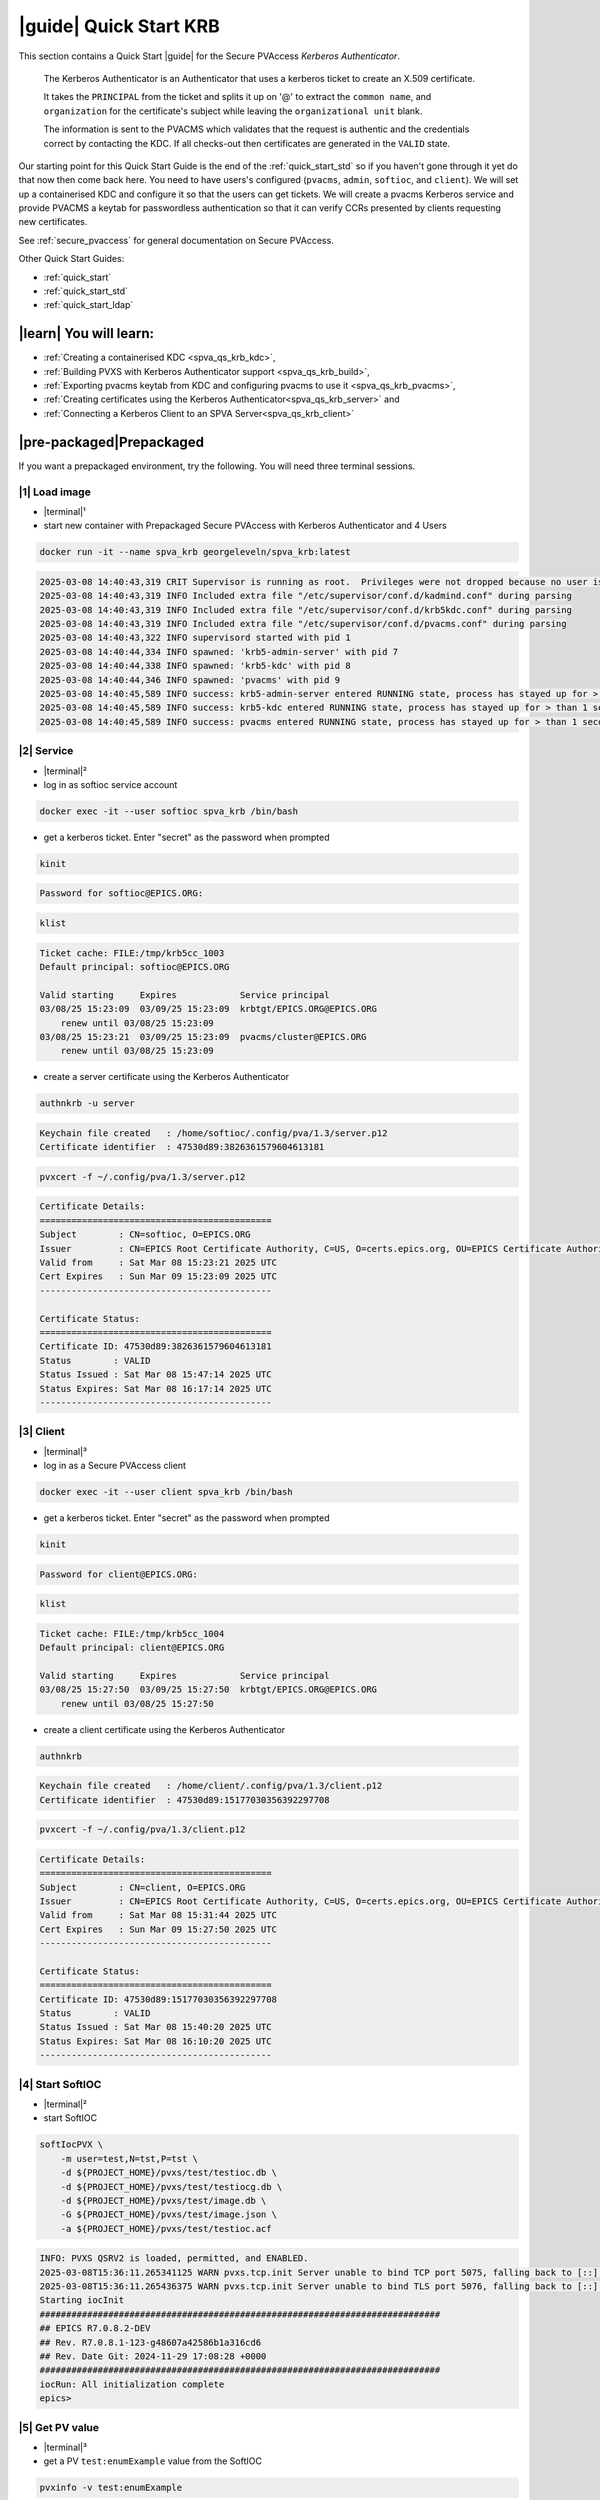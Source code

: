 .. _quick_start_krb:

|guide| Quick Start KRB
==================================================

This section contains a Quick Start |guide| for the Secure PVAccess *Kerberos Authenticator*.

    The Kerberos Authenticator is an Authenticator that uses a kerberos ticket to create an X.509
    certificate.

    It takes the ``PRINCIPAL`` from the ticket and splits it up on '@' to extract the
    ``common name``, and ``organization`` for the certificate's
    subject while leaving the ``organizational unit`` blank.

    The information
    is sent to the PVACMS which validates that the request is authentic and the credentials
    correct by contacting the KDC.  If all checks-out then certificates are generated in the ``VALID`` state.

Our starting point for this Quick Start Guide is the end of the :ref:`quick_start_std` so if you haven't gone through it yet
do that now then come back here.  You need to have users's configured (``pvacms``, ``admin``, ``softioc``, and ``client``).
We will set up a containerised KDC and configure it so that the users can get tickets.  We will create
a pvacms Kerberos service and provide PVACMS a keytab for passwordless authentication so that it can verify CCRs presented
by clients requesting new certificates.

See :ref:`secure_pvaccess` for general documentation on Secure PVAccess.

Other Quick Start Guides:

- :ref:`quick_start`
- :ref:`quick_start_std`
- :ref:`quick_start_ldap`

|learn| You will learn:
******************************

- :ref:`Creating a containerised KDC <spva_qs_krb_kdc>`,
- :ref:`Building PVXS with Kerberos Authenticator support <spva_qs_krb_build>`,
- :ref:`Exporting pvacms keytab from KDC and configuring pvacms to use it <spva_qs_krb_pvacms>`,
- :ref:`Creating certificates using the Kerberos Authenticator<spva_qs_krb_server>` and
- :ref:`Connecting a Kerberos Client to an SPVA Server<spva_qs_krb_client>`

|pre-packaged|\Prepackaged
******************************

If you want a prepackaged environment, try the following.  You will need three terminal sessions.

|1| Load image
------------------------------

- |terminal|\¹
- start new container with Prepackaged Secure PVAccess with Kerberos Authenticator and 4 Users

.. code-block:: shell

    docker run -it --name spva_krb georgeleveln/spva_krb:latest

.. code-block:: console

    2025-03-08 14:40:43,319 CRIT Supervisor is running as root.  Privileges were not dropped because no user is specified in the config file.  If you intend to run as root, you can set user=root in the config file to avoid this message.
    2025-03-08 14:40:43,319 INFO Included extra file "/etc/supervisor/conf.d/kadmind.conf" during parsing
    2025-03-08 14:40:43,319 INFO Included extra file "/etc/supervisor/conf.d/krb5kdc.conf" during parsing
    2025-03-08 14:40:43,319 INFO Included extra file "/etc/supervisor/conf.d/pvacms.conf" during parsing
    2025-03-08 14:40:43,322 INFO supervisord started with pid 1
    2025-03-08 14:40:44,334 INFO spawned: 'krb5-admin-server' with pid 7
    2025-03-08 14:40:44,338 INFO spawned: 'krb5-kdc' with pid 8
    2025-03-08 14:40:44,346 INFO spawned: 'pvacms' with pid 9
    2025-03-08 14:40:45,589 INFO success: krb5-admin-server entered RUNNING state, process has stayed up for > than 1 seconds (startsecs)
    2025-03-08 14:40:45,589 INFO success: krb5-kdc entered RUNNING state, process has stayed up for > than 1 seconds (startsecs)
    2025-03-08 14:40:45,589 INFO success: pvacms entered RUNNING state, process has stayed up for > than 1 seconds (startsecs)

|2| Service
------------------------------

- |terminal|\²
- log in as softioc service account

.. code-block:: shell

    docker exec -it --user softioc spva_krb /bin/bash

- get a kerberos ticket.  Enter "secret" as the password when prompted

.. code-block:: shell

    kinit

.. code-block:: console

    Password for softioc@EPICS.ORG:

.. code-block:: shell

    klist

.. code-block:: console

    Ticket cache: FILE:/tmp/krb5cc_1003
    Default principal: softioc@EPICS.ORG

    Valid starting     Expires            Service principal
    03/08/25 15:23:09  03/09/25 15:23:09  krbtgt/EPICS.ORG@EPICS.ORG
    	renew until 03/08/25 15:23:09
    03/08/25 15:23:21  03/09/25 15:23:09  pvacms/cluster@EPICS.ORG
    	renew until 03/08/25 15:23:09

- create a server certificate using the Kerberos Authenticator

.. code-block:: shell

    authnkrb -u server

.. code-block:: console

    Keychain file created   : /home/softioc/.config/pva/1.3/server.p12
    Certificate identifier  : 47530d89:3826361579604613181

.. code-block:: shell

    pvxcert -f ~/.config/pva/1.3/server.p12

.. code-block:: console

    Certificate Details:
    ============================================
    Subject        : CN=softioc, O=EPICS.ORG
    Issuer         : CN=EPICS Root Certificate Authority, C=US, O=certs.epics.org, OU=EPICS Certificate Authority
    Valid from     : Sat Mar 08 15:23:21 2025 UTC
    Cert Expires   : Sun Mar 09 15:23:09 2025 UTC
    --------------------------------------------

    Certificate Status:
    ============================================
    Certificate ID: 47530d89:3826361579604613181
    Status        : VALID
    Status Issued : Sat Mar 08 15:47:14 2025 UTC
    Status Expires: Sat Mar 08 16:17:14 2025 UTC
    --------------------------------------------

|3| Client
------------------------------

- |terminal|\³
- log in as a Secure PVAccess client

.. code-block:: shell

    docker exec -it --user client spva_krb /bin/bash

- get a kerberos ticket.  Enter "secret" as the password when prompted

.. code-block:: shell

    kinit

.. code-block:: console

    Password for client@EPICS.ORG:

.. code-block:: shell

    klist

.. code-block:: console

    Ticket cache: FILE:/tmp/krb5cc_1004
    Default principal: client@EPICS.ORG

    Valid starting     Expires            Service principal
    03/08/25 15:27:50  03/09/25 15:27:50  krbtgt/EPICS.ORG@EPICS.ORG
    	renew until 03/08/25 15:27:50

- create a client certificate using the Kerberos Authenticator

.. code-block:: shell

    authnkrb

.. code-block:: console

    Keychain file created   : /home/client/.config/pva/1.3/client.p12
    Certificate identifier  : 47530d89:15177030356392297708

.. code-block:: shell

    pvxcert -f ~/.config/pva/1.3/client.p12

.. code-block:: console

    Certificate Details:
    ============================================
    Subject        : CN=client, O=EPICS.ORG
    Issuer         : CN=EPICS Root Certificate Authority, C=US, O=certs.epics.org, OU=EPICS Certificate Authority
    Valid from     : Sat Mar 08 15:31:44 2025 UTC
    Cert Expires   : Sun Mar 09 15:27:50 2025 UTC
    --------------------------------------------

    Certificate Status:
    ============================================
    Certificate ID: 47530d89:15177030356392297708
    Status        : VALID
    Status Issued : Sat Mar 08 15:40:20 2025 UTC
    Status Expires: Sat Mar 08 16:10:20 2025 UTC
    --------------------------------------------


|4| Start SoftIOC
------------------------------

- |terminal|\²
- start SoftIOC

.. code-block:: shell

    softIocPVX \
        -m user=test,N=tst,P=tst \
        -d ${PROJECT_HOME}/pvxs/test/testioc.db \
        -d ${PROJECT_HOME}/pvxs/test/testiocg.db \
        -d ${PROJECT_HOME}/pvxs/test/image.db \
        -G ${PROJECT_HOME}/pvxs/test/image.json \
        -a ${PROJECT_HOME}/pvxs/test/testioc.acf

.. code-block:: console

    INFO: PVXS QSRV2 is loaded, permitted, and ENABLED.
    2025-03-08T15:36:11.265341125 WARN pvxs.tcp.init Server unable to bind TCP port 5075, falling back to [::]:39377
    2025-03-08T15:36:11.265436375 WARN pvxs.tcp.init Server unable to bind TLS port 5076, falling back to [::]:34381
    Starting iocInit
    ############################################################################
    ## EPICS R7.0.8.2-DEV
    ## Rev. R7.0.8.1-123-g48607a42586b1a316cd6
    ## Rev. Date Git: 2024-11-29 17:08:28 +0000
    ############################################################################
    iocRun: All initialization complete
    epics>

|5| Get PV value
------------------------------

- |terminal|\³
- get a PV ``test:enumExample`` value from the SoftIOC

.. code-block:: shell

    pvxinfo -v test:enumExample

.. code-block:: console

    Effective config
    EPICS_PVA_AUTO_ADDR_LIST=YES
    EPICS_PVA_BROADCAST_PORT=5076
    EPICS_PVA_CONN_TMO=30
    EPICS_PVA_SERVER_PORT=5075
    EPICS_PVA_TLS_KEYCHAIN=/home/client/.config/pva/1.3/client.p12
    EPICS_PVA_TLS_OPTIONS=on_expiration=fallback-to-tcp on_no_cms=fallback-to-tcp
    EPICS_PVA_TLS_PORT=5076
    XDG_CONFIG_HOME=/home/client/.config/pva/1.3
    XDG_DATA_HOME=/home/client/.local/share/pva/1.3
    # TLS x509:47530d89:3826361579604613181:EPICS Root Certificate Authority/softioc@172.17.0.2:34381
    test:enumExample from 172.17.0.2:34381
    struct "epics:nt/NTEnum:1.0" {
        struct "enum_t" {
            int32_t index
            string[] choices
        } value
        struct "alarm_t" {
            int32_t severity
            int32_t status
            string message
        } alarm
        struct "time_t" {
            int64_t secondsPastEpoch
            int32_t nanoseconds
            int32_t userTag
        } timeStamp
        struct {
            string description
        } display
    }

- verify that connection is TLS

- ``TLS x509:47530d89:3826361579604613181:EPICS Root Certificate Authority/softioc @ 172.17.0.2`` indicates that:

  - The connection is ``TLS``,
  - The Server end of the channel has been authenticated by the Root Certificate Authority ``EPICS Root Certificate Authority``
  - The Server end of the channel's name has been authenticated as ``softioc`` and is connecting from host ``172.17.0.2``

|step-by-step| Step-By-Step
********************************

+----------------------+---------------------+--------------------------+----------------------+--------------------------------------+-----------------------------------------------------------------------+
| Env. *authnkrb*      | Env. *pvacms*       | Params. *authkrb*        | Params. *pvacms*     | Keys and Values                      | Description                                                           |
+======================+=====================+==========================+======================+======================================+=======================================================================+
||                     || KRB5_KTNAME        ||                         || ``--krb-keytab``    || {string location of keytab file}    || This is the keytab file shared with :ref:`pvacms` by the KDC so      |
||                     ||                    ||                         ||                     || e.g. ``/etc/security/keytab``       || that it can verify kerberos tickets                                  |
||                     +---------------------+|                         ||                     ||                                     ||                                                                      |
||                     || KRB5_CLIENT_KTNAME ||                         ||                     ||                                     ||                                                                      |
||                     ||                    ||                         ||                     ||                                     ||                                                                      |
+----------------------+---------------------+--------------------------+----------------------+--------------------------------------+-----------------------------------------------------------------------+
|| EPICS_AUTH_KRB_VALIDATOR_SERVICE          || ``--krb-validator``                            || {this is validator service name}    || The name of the service user created in the KDC that the pvacms      |
||                                           ||                                                || e.g. ``pvacms``                     || service will log in as.  `/cluster@{realm}` will be added            |
+--------------------------------------------+-------------------------------------------------+--------------------------------------+-----------------------------------------------------------------------+
|| EPICS_AUTH_KRB_REALM                      || ``--krb-realm``                                || e.g. ``EPICS.ORG``                  || Kerberos REALM to authenticate against                               |
+--------------------------------------------+-------------------------------------------------+--------------------------------------+-----------------------------------------------------------------------+


|step| Docker Image
------------------------------------------

|1| Use a Prepackaged spva_std image
^^^^^^^^^^^^^^^^^^^^^^^^^^^^^^^^^^^^^^^^^^^^^^^^^^^^^^^^^^^

- |terminal|\¹
- open a terminal and load pre-built image
- don't forget to add /bin/bash at the end to suppress running the pvacms

.. code-block:: shell

    docker run -it --name spva_krb georgeleveln/spva_std:latest /bin/bash

.. _spva_qs_krb_kdc:

|step| KDC & KAdmin
------------------------------------------

This section shows how to install and configure a Kerberos KDC and kadmin.  This
is included to enable you to test the Kerberos Authenticator before deploying it
into your network.  It will enable you to configure EPICS agents that
have valid kerberos tickets that can be exchanged for X.509 certificates
using the Kerberos Authenticator.


|1| Install prerequisites
^^^^^^^^^^^^^^^^^^^^^^^^^^^^^^^^^^^^^^^^^^^^^^^^^^^^^^^^^^^

- Add kerberos dependencies

  - krb5 admin server (kadmin)
  - krb5 KDC
  - libkrb5 development library for compiling pvxs with Kerberos Authenticator support

.. code-block:: shell

    apt-get update && \
    apt-get -y install \
            --no-install-recommends \
            krb5-admin-server \
            krb5-kdc \
            libkrb5-dev

.. code-block:: console

    Hit:1 http://ports.ubuntu.com/ubuntu-ports noble InRelease
    Get:2 http://ports.ubuntu.com/ubuntu-ports noble-updates InRelease [126 kB]
    Get:3 http://ports.ubuntu.com/ubuntu-ports noble-backports InRelease [126 kB]
    Get:4 http://ports.ubuntu.com/ubuntu-ports noble-security InRelease [126 kB]
    ...
    invoke-rc.d: policy-rc.d denied execution of start.
    Setting up krb5-admin-server (1.20.1-6ubuntu2.5) ...
    invoke-rc.d: could not determine current runlevel
    invoke-rc.d: policy-rc.d denied execution of start.
    Processing triggers for libc-bin (2.39-0ubuntu8.4) ...

.. _spva_qs_krb_build:

|2| Rebuild pvxs
^^^^^^^^^^^^^^^^^^^^^^^^^^^^^^^^^^^^^^^^^^^^^^^^^^^^^^^^^^^

- enable Kerberos Authenticator by updating ``CONFIG_SITE.local``
- do a clean rebuild of pvxs

.. code-block:: shell

    export PROJECT_HOME=/opt/epics
    cd ${PROJECT_HOME}

    cat >> CONFIG_SITE.local <<EOF
    EVENT2_HAS_OPENSSL = YES
    PVXS_ENABLE_KRB_AUTH = YES
    EOF

    cd pvxs && \
    make distclean && make -j10 all

.. code-block:: console

    make -C ./configure realclean
    make[1]: Entering directory '/opt/epics/pvxs/configure'
    rm -rf O.*
    make[1]: Leaving directory '/opt/epics/pvxs/configure'
    make -C ./setup realclean
    make[1]: Entering directory '/opt/epics/pvxs/setup'
    rm -rf O.*
    make[1]: Leaving directory '/opt/epics/pvxs/setup'
    make -C ./src realclean
    make[1]: Entering directory '/opt/epics/pvxs/src'
    rm -rf O.*
    make[1]: Leaving directory '/opt/epics/pvxs/src'
    make -C ./tools realclean
    make[1]: Entering directory '/opt/epics/pvxs/tools'
    rm -rf O.*
    make[1]: Leaving directory '/opt/epics/pvxs/tools'
    ...
    /usr/bin/g++ -o testtlswithcms  -L/opt/epics/epics-base/lib/linux-aarch64 -L/opt/epics/pvxs/lib/linux-aarch64 -Wl,-rpath,/opt/epics/epics-base/lib/linux-aarch64 -Wl,-rpath,/opt/epics/pvxs/lib/linux-aarch64     -Wl,--as-needed -Wl,--compress-debug-sections=zlib      -rdynamic         testtlswithcms.o certstatusfactory.o certstatusmanager.o certstatus.o    -lpvxs -lCom  -levent_openssl -levent_core -levent_pthreads -lssl -lcrypto
    perl -CSD /opt/epics/epics-base/bin/linux-aarch64/makeTestfile.pl linux-aarch64 linux-aarch64 testtlswithcms.t testtlswithcms
    make[2]: Leaving directory '/opt/epics/pvxs/test/O.linux-aarch64'
    make[1]: Leaving directory '/opt/epics/pvxs/test'


|3| Configure KDC and KAdmin
^^^^^^^^^^^^^^^^^^^^^^^^^^^^^^^^^^^^^^^^^^^^^^^^^^^^^^^^^^^

- configure the KDC

  - set standard ports (as its in the container it won't interact with your local network)
  - define the realm as ``EPICS.ORG``

.. code-block:: shell

    cat > /etc/krb5kdc/kdc.conf <<EOF
    [kdcdefaults]
    kdc_ports = 88,750
    kdc_tcp_ports = 88
    kadmind_port = 749
    kpasswd_port = 464

    [realms]
        EPICS.ORG = {
            dict_file = /etc/krb5kdc/badpass.txt
            kdc_ports = 88,750
            kdc_tcp_ports = 88
            kadmind_port = 749
            kpasswd_port = 464
        }

    [logging]
    default = FILE:/var/log/krb5kdc.log
    admin_server = FILE:/var/log/kadmin.log
    EOF

- set kadmin access control list

  - set administrator user to ``admin@EPICS.ORG``

.. code-block:: shell

    cat > /etc/krb5kdc/kadm5.acl <<EOF
    admin@EPICS.ORG *
    EOF

- set the KDC bad password file

.. code-block:: shell

    cat > /etc/krb5kdc/badpass.txt <<EOF
    password
    123456
    letmein
    admin
    kerberos
    EOF

|4| Configure Kerberos Users
^^^^^^^^^^^^^^^^^^^^^^^^^^^^^^^^^^^^^^^^^^^^^^^^^^^^^^^^^^^

- set default kerberos user configuration

  - default realm ``EPICS.ORG``
  - don't lookup DNS (this is v.important)
  - ticket lifetime 1 day and renewable up to 1 week

.. code-block:: shell

    cat > /etc/krb5.conf <<EOF
    [libdefaults]
    default_realm = EPICS.ORG
    dns_lookup_kdc = false
    dns_lookup_realm = false
    dns_canonicalize_hostname = false
    forwardable = yes
    proxiable = yes
    ticket_lifetime = 24h
    renew_lifetime = 7d

    [realms]
    EPICS.ORG = {
        kdc = localhost:88
        admin_server = localhost:749
        kpasswd_server = localhost:464
        default_domain = epics.org
    }

    [domain_realm]
        .epics.org = EPICS.ORG
        epics.org = EPICS.ORG
    EOF

.. _spva_qs_krb_pvacms:

|5| Make and Install Keytab for PVACMS
^^^^^^^^^^^^^^^^^^^^^^^^^^^^^^^^^^^^^^^^^^^^^^^^^^^^^^^^^^^

- establish master password for kerberos database

.. code-block:: shell

    kdb5_util create -s -P secret

.. code-block:: console

    Initializing database '/var/lib/krb5kdc/principal' for realm 'EPICS.ORG',
    master key name 'K/M@EPICS.ORG'

- start KDC and kadmin server temporarily to allow creation of various principals

.. code-block:: shell

    service krb5-kdc start && \
    service krb5-admin-server start

.. code-block:: console

     * Starting Kerberos KDC krb5kdc                      [ OK ]
     * Starting Kerberos administrative servers kadmind   [ OK ]

- create kerberos principals

  - ``admin`` user
  - ``pvacms/cluster`` user

    - note that this is created as a user (not a service)
    - allocated a random password which is exported to the keytab and shared with pvacms user

  - ``softioc`` user allowed to act as a server
  - ``client`` user

.. code-block:: shell

    kadmin.local -q 'addprinc -pw secret -allow_svr admin' && \
    kadmin.local -q 'addprinc -randkey pvacms/cluster@EPICS.ORG' && \
    kadmin.local -q 'addprinc -pw secret -allow_svr softioc' && \
    kadmin.local -q 'addprinc -pw secret client'

.. code-block:: console

    Authenticating as principal root/admin@EPICS.ORG with password.
    No policy specified for admin@EPICS.ORG; defaulting to no policy
    Principal "admin@EPICS.ORG" created.
    Authenticating as principal root/admin@EPICS.ORG with password.
    No policy specified for pvacms/cluster@EPICS.ORG; defaulting to no policy
    Principal "pvacms/cluster@EPICS.ORG" created.
    Authenticating as principal root/admin@EPICS.ORG with password.
    No policy specified for softioc@EPICS.ORG; defaulting to no policy
    Principal "softioc@EPICS.ORG" created.
    Authenticating as principal root/admin@EPICS.ORG with password.
    No policy specified for client@EPICS.ORG; defaulting to no policy
    Principal "client@EPICS.ORG" created.

- export the pvacms keytab that will allow it to log in without a password
- copy it to the pvacms configuration directory and lock down access to it

.. code-block:: shell

    kadmin.local -q 'ktadd -k /home/pvacms/.config/krb5/pvacms.keytab pvacms/cluster@EPICS.ORG' && \
    chown pvacms:pvacms /home/pvacms/.config/krb5/pvacms.keytab && \
    chmod 600 /home/pvacms/.config/krb5/pvacms.keytab

.. code-block:: console

    Authenticating as principal root/admin@EPICS.ORG with password.
    Entry for principal pvacms/cluster@EPICS.ORG with kvno 2, encryption type aes256-cts-hmac-sha1-96 added to keytab WRFILE:/home/pvacms/.config/krb5/pvacms.keytab.
    Entry for principal pvacms/cluster@EPICS.ORG with kvno 2, encryption type aes128-cts-hmac-sha1-96 added to keytab WRFILE:/home/pvacms/.config/krb5/pvacms.keytab.

|6| Configure PVACMS for Kerberos Authenticator
^^^^^^^^^^^^^^^^^^^^^^^^^^^^^^^^^^^^^^^^^^^^^^^^^^^^^^^^^^^

- set up environment for pvacms

  - location of keytab file.  Note that this uses the krb5 environment variable, not a Secure PVAccess specific one
  - default realm name ``EPICS.ORG``

.. code-block:: shell

    cat >> /home/pvacms/.bashrc <<EOF
    export KRB5_KTNAME=/home/pvacms/.config/krb5/pvacms.keytab
    export KRB5_CLIENT_KTNAME=/home/pvacms/.config/krb5/pvacms.keytab
    export EPICS_AUTH_KRB_REALM=EPICS.ORG
    EOF


|7| Configure Supervisor to run KDC and KAdmin
^^^^^^^^^^^^^^^^^^^^^^^^^^^^^^^^^^^^^^^^^^^^^^^^^^^^^^^^^^^

- configure kadmin supervisord

.. code-block:: shell

    cat > /etc/supervisor/conf.d/kadmind.conf <<EOF
    [program:krb5-admin-server]
    command=/usr/sbin/kadmind -nofork
    autostart=true
    autorestart=true
    stderr_logfile=/var/log/supervisor/kadmind.err.log
    stdout_logfile=/var/log/supervisor/kadmind.out.log
    EOF

- configure KDC supervisord

.. code-block:: shell

    cat > /etc/supervisor/conf.d/krb5kdc.conf <<EOF
    [program:krb5-kdc]
    command=/usr/sbin/krb5kdc -n
    autostart=true
    autorestart=true
    stderr_logfile=/var/log/supervisor/krb5kdc.err.log
    stdout_logfile=/var/log/supervisor/krb5kdc.out.log
    EOF


|8| Start Services
^^^^^^^^^^^^^^^^^^^^^^^^^^^^^^^^^^^^^^^^^^^^^^^^^^^^^^^^^^^

- make sure config dir exists in pvacms home before starting service

.. code-block:: shell

    mkdir -p /home/pvacms/.config/krb5/

- update pvacms supervisor config to include Kerberos Authenticator configuration

.. code-block:: shell

    cat >> /etc/supervisor/conf.d/pvacms.conf <<EOF
    environment=KRB5_KTNAME="/home/pvacms/.config/krb5/pvacms.keytab",KRB5_CLIENT_KTNAME="/home/pvacms/.config/krb5/pvacms.keytab",EPICS_AUTH_KRB_REALM="EPICS.ORG"
    EOF

- start KDC, kadmin daemon, and pvacms with Kerberos Authenticator support

.. code-block:: shell

    /usr/bin/supervisord -c /etc/supervisor/supervisord.conf

.. code-block:: console

    2025-03-10 02:31:38,694 INFO Included extra file "/etc/supervisor/conf.d/kadmind.conf" during parsing
    2025-03-10 02:31:38,694 INFO Included extra file "/etc/supervisor/conf.d/krb5kdc.conf" during parsing
    2025-03-10 02:31:38,694 INFO Included extra file "/etc/supervisor/conf.d/pvacms.conf" during parsing
    2025-03-10 02:31:38,694 INFO Set uid to user 0 succeeded
    2025-03-10 02:31:38,695 INFO supervisord started with pid 2275
    2025-03-10 02:31:39,708 INFO spawned: 'krb5-admin-server' with pid 2276
    2025-03-10 02:31:39,711 INFO spawned: 'krb5-kdc' with pid 2277
    2025-03-10 02:31:39,719 INFO spawned: 'pvacms' with pid 2278
    2025-03-10 02:31:40,825 INFO success: krb5-admin-server entered RUNNING state, process has stayed up for > than 1 seconds (startsecs)
    2025-03-10 02:31:40,825 INFO success: krb5-kdc entered RUNNING state, process has stayed up for > than 1 seconds (startsecs)
    2025-03-10 02:31:40,825 INFO success: pvacms entered RUNNING state, process has stayed up for > than 1 seconds (startsecs)

.. _spva_qs_krb_server:

|step| Run SoftIOC
------------------------------------------

|1| Login as softioc in a new shell
^^^^^^^^^^^^^^^^^^^^^^^^^^^^^^^^^^^^^^^^^^^^^^^^^^^^^^^^^^^

- |terminal|\²

.. code-block:: shell

    docker exec -it --user softioc spva_krb /bin/bash

|3| kerberos login
^^^^^^^^^^^^^^^^^^^^^^^^^^^^^^^^^^^^^^^^^^^^^^^^^^^^^^^^^^^

- do a kerberos login to get a kerberos ticket.  Enter "secret" as the password when prompted

.. code-block:: shell

    kinit

.. code-block:: console

    Password for softioc@EPICS.ORG:

.. code-block:: shell

    klist

.. code-block:: console

    Ticket cache: FILE:/tmp/krb5cc_1003
    Default principal: softioc@EPICS.ORG

    Valid starting     Expires            Service principal
    03/10/25 03:16:25  03/11/25 03:16:25  krbtgt/EPICS.ORG@EPICS.ORG
    	renew until 03/10/25 03:16:25

|3| Get Certificate
^^^^^^^^^^^^^^^^^^^^^^^^^^^^^^^^^^^^^^^^^^^^^^^^^^^^^^^^^^^

- create a softioc server certificate

  - creates softioc server certificate
  - at location specified by ``EPICS_PVAS_TLS_KEYCHAIN`` or ``${XDG_CONFIG_HOME}/pva/1.3/server.p12`` by default

.. code-block:: shell

    authnkrb -u server

.. code-block:: console

    Keychain file created   : /home/softioc/.config/pva/1.3/server.p12
    Certificate identifier  : b271f07a:12421554925305118824

|4| Check the certificate status is VALID
^^^^^^^^^^^^^^^^^^^^^^^^^^^^^^^^^^^^^^^^^^^^^^^^^

- check that the generated certificate is ``VALID``
- note that the *name* is ``softioc`` - picked up from ``principal`` in kerberos ticket
- note that the *organization* is ``EPICS.ORG`` - picked up from ``REALM`` in kerberos ticket
- note that the *expiration date* is the same as the expiration of the kerberos ticket
- note that the *start date* is set to the date of certificate issuance

.. code-block:: shell

    pvxcert -f ~/.config/pva/1.3/server.p12

.. code-block:: console

    Certificate Details:
    ============================================
    Subject        : CN=softioc, O=EPICS.ORG
    Issuer         : CN=EPICS Root Certificate Authority, C=US, O=certs.epics.org, OU=EPICS Certificate Authority
    Valid from     : Mon Mar 10 03:20:05 2025 UTC
    Cert Expires   : Tue Mar 11 03:16:25 2025 UTC
    --------------------------------------------

    Certificate Status:
    ============================================
    Certificate ID: b271f07a:12421554925305118824
    Status        : VALID
    Status Issued : Mon Mar 10 03:22:14 2025 UTC
    Status Expires: Mon Mar 10 03:52:14 2025 UTC
    --------------------------------------------


|5| Run Secure PVAccess Service
^^^^^^^^^^^^^^^^^^^^^^^^^^^^^^^^^^^^^^

- start the service

.. code-block:: shell

    softIocPVX \
        -m user=test,N=tst,P=tst \
        -d ${PROJECT_HOME}/pvxs/test/testioc.db \
        -d ${PROJECT_HOME}/pvxs/test/testiocg.db \
        -d ${PROJECT_HOME}/pvxs/test/image.db \
        -G ${PROJECT_HOME}/pvxs/test/image.json \
        -a ${PROJECT_HOME}/pvxs/test/testioc.acf

.. code-block:: console

    INFO: PVXS QSRV2 is loaded, permitted, and ENABLED.
    2025-03-10T03:28:17.264206926 WARN pvxs.tcp.init Server unable to bind TCP port 5075, falling back to [::]:46831
    2025-03-10T03:28:17.264284426 WARN pvxs.tcp.init Server unable to bind TLS port 5076, falling back to [::]:37027
    Starting iocInit
    ############################################################################
    ## EPICS R7.0.8.2-DEV
    ## Rev. R7.0.8.1-123-g48607a42586b1a316cd6
    ## Rev. Date Git: 2024-11-29 17:08:28 +0000
    ############################################################################
    iocRun: All initialization complete
    epics>

.. _spva_qs_krb_client:

|step| SPVA Client
------------------------------------------

|1| Login as client in a new shell
^^^^^^^^^^^^^^^^^^^^^^^^^^^^^^^^^^^^^^^^^^^^^^^^^^^^^^^^^^^

- |terminal|\³

.. code-block:: shell

    docker exec -it --user client spva_krb /bin/bash


|2| kerberos login
^^^^^^^^^^^^^^^^^^^^^^^^^^^^^^^^^^^^^^^^^^^^^^^^^^^^^^^^^^^

- do a kerberos login to get a kerberos ticket.  Enter "secret" as the password when prompted

.. code-block:: shell

    kinit

.. code-block:: console

    Password for client@EPICS.ORG:

.. code-block:: shell

    klist

.. code-block:: console

    Ticket cache: FILE:/tmp/krb5cc_1004
    Default principal: client@EPICS.ORG

    Valid starting     Expires            Service principal
    03/10/25 03:30:32  03/11/25 03:30:32  krbtgt/EPICS.ORG@EPICS.ORG
    	renew until 03/10/25 03:30:32


|3| Get Certificate
^^^^^^^^^^^^^^^^^^^^^^^^^^^^^^^^^^^^^^^^^^^^^^^^^^^^^^^^^^^

- create a client certificate

  - creates a client certificate
  - at location specified by ``EPICS_PVA_TLS_KEYCHAIN`` or ``${XDG_CONFIG_HOME}/pva/1.3/client.p12`` by default

.. code-block:: shell

    authnkrb

.. code-block:: console

    Keychain file created   : /home/client/.config/pva/1.3/client.p12
    Certificate identifier  : b271f07a:1204731550645534180

|4| Check the certificate status is VALID
^^^^^^^^^^^^^^^^^^^^^^^^^^^^^^^^^^^^^^^^^^^^^^^^^

- check that the generated certificate is ``VALID``
- note that the *name* is ``client`` - picked up from ``principal`` in kerberos ticket
- note that the *organization* is ``EPICS.ORG`` - picked up from ``REALM`` in kerberos ticket
- note that the *expiration date* is the same as the expiration of the kerberos ticket
- note that the *start date* is set to the date of certificate issuance

.. code-block:: shell

    pvxcert -f ~/.config/pva/1.3/client.p12

.. code-block:: console

    Certificate Details:
    ============================================
    Subject        : CN=client, O=EPICS.ORG
    Issuer         : CN=EPICS Root Certificate Authority, C=US, O=certs.epics.org, OU=EPICS Certificate Authority
    Valid from     : Mon Mar 10 03:32:57 2025 UTC
    Cert Expires   : Tue Mar 11 03:30:32 2025 UTC
    --------------------------------------------

    Certificate Status:
    ============================================
    Certificate ID: b271f07a:1204731550645534180
    Status        : VALID
    Status Issued : Mon Mar 10 03:33:58 2025 UTC
    Status Expires: Mon Mar 10 04:03:58 2025 UTC
    --------------------------------------------

|5| Test TLS client operations
^^^^^^^^^^^^^^^^^^^^^^^^^^^^^^^^^^^^^^^^^^^^^^^^^^^^^^^^^^^

.. code-block:: shell

    pvxget -F tree test:structExample

.. code-block:: console

    test:structExample
    ...

- show that TLS is being used

.. code-block:: shell

    pvxinfo -v test:enumExample

.. code-block:: console

    Effective config
    EPICS_PVA_AUTO_ADDR_LIST=YES
    EPICS_PVA_BROADCAST_PORT=5076
    EPICS_PVA_CONN_TMO=30
    EPICS_PVA_SERVER_PORT=5075
    EPICS_PVA_TLS_KEYCHAIN=/home/client/.config/pva/1.3/client.p12
    EPICS_PVA_TLS_OPTIONS=on_expiration=fallback-to-tcp on_no_cms=fallback-to-tcp
    EPICS_PVA_TLS_PORT=5076
    XDG_CONFIG_HOME=/home/client/.config/pva/1.3
    XDG_DATA_HOME=/home/client/.local/share/pva/1.3
    # TLS x509:b271f07a:12421554925305118824:EPICS Root Certificate Authority/softioc@172.17.0.2:37027
    test:enumExample from 172.17.0.2:37027
    struct "epics:nt/NTEnum:1.0" {
        struct "enum_t" {
            int32_t index
            string[] choices
        } value
        struct "alarm_t" {
            int32_t severity
            int32_t status
            string message
        } alarm
        struct "time_t" {
            int64_t secondsPastEpoch
            int32_t nanoseconds
            int32_t userTag
        } timeStamp
        struct {
            string description
        } display
    }

.. note::

  - ``TLS x509:b271f07a:12421554925305118824:EPICS Root Certificate Authority/softioc @ 172.17.0.2`` indicates that:

    - The connection is ``TLS``,
    - The Server end of the channel has been authenticated by the Root Certificate Authority ``EPICS Root Certificate Authority``
    - The Server end of the channel's name has been authenticated as ``softioc`` and is connecting from host ``172.17.0.2``


